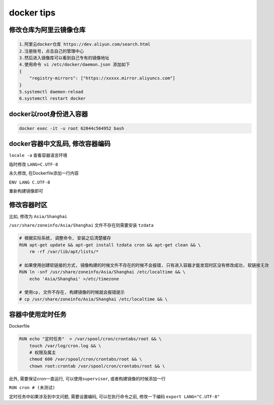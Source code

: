 docker tips
===========

修改仓库为阿里云镜像仓库
-----------------------------

.. code-block:: shell

    1.阿里云docker仓库 https://dev.aliyun.com/search.html
    2.注册账号，点击自己的管理中心
    3.然后进入镜像库可以看到自己专有的镜像地址
    4.使用命令 vi /etc/docker/daemon.json 添加如下
    {
        "registry-mirrors": ["https://xxxxx.mirror.aliyuncs.com"]
    }
    5.systemctl daemon-reload
    6.systemctl restart docker

docker以root身份进入容器
------------------------

.. code:: shell

    docker exec -it -u root 62044c564952 bash

docker容器中文乱码, 修改容器编码
--------------------------------

``locale -a`` 查看容器语言环境

临时修改 ``LANG=C.UTF-8``

永久修改, 在Dockerfile添加一行内容

``ENV LANG C.UTF-8``

重新构建镜像即可

修改容器时区
------------

比如, 修改为 ``Asia/Shanghai``

``/usr/share/zoneinfo/Asia/Shanghai`` 文件不存在则需要安装 ``tzdata``

.. code:: dockerfile

    # 根据实际系统, 调整命令, 安装之后清楚缓存
    RUN apt-get update && apt-get install tzdata cron && apt-get clean && \
        rm -rf /var/lib/apt/lists/*

    # 如果使用创建软链接的方式, 镜像构建的时候文件不存在的时候不会报错, 只有进入容器才能发现时区没有修改成功, 软链接无效
    RUN ln -snf /usr/share/zoneinfo/Asia/Shanghai /etc/localtime && \
        echo 'Asia/Shanghai' >/etc/timezone

    # 使用cp, 文件不存在, 构建镜像的时候就会报错提示
    # cp /usr/share/zoneinfo/Asia/Shanghai /etc/localtime && \

容器中使用定时任务
------------------

Dockerfile

.. code:: dockerfile

    RUN echo "定时任务"  > /var/spool/cron/crontabs/root && \
        touch /var/log/cron.log && \
        # 权限及属主
        chmod 600 /var/spool/cron/crontabs/root && \
        chown root:crontab /var/spool/cron/crontabs/root && \

此外, 需要保证cron一直运行, 可以使用\ ``supervisor``,
或者构建镜像的时候添加一行

``RUN cron # (未测试)``

定时任务中如果涉及到中文问题, 需要设置编码, 可以在执行命令之前,
修改一下编码 ``export LANG="C.UTF-8"``
